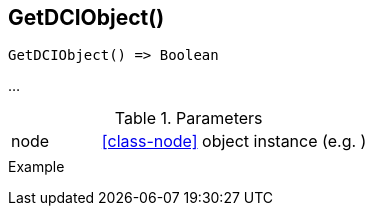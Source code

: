 [[func-getdciobject]]
== GetDCIObject()

// TODO: add description

[source,c]
----
GetDCIObject() => Boolean
----

…

.Parameters
[cols="1,3" grid="none", frame="none"]
|===
|node|<<class-node>> object instance (e.g. )
||
|===

.Return

.Example
[.source]
....
....
